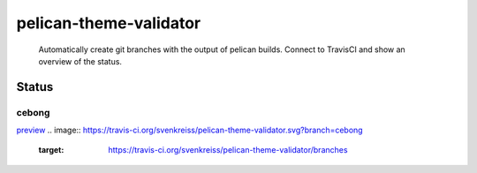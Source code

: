 pelican-theme-validator
=======================

    Automatically create git branches with the output of pelican builds. Connect to TravisCI and show an overview of the status.

Status
------

.. include-list-of-themes
cebong
++++++
`preview <http://www.svenkreiss.com/pelican-theme-validator/{0}/>`_
.. image:: https://travis-ci.org/svenkreiss/pelican-theme-validator.svg?branch=cebong
    :target: https://travis-ci.org/svenkreiss/pelican-theme-validator/branches

.. end-list-of-themes
